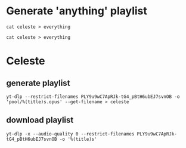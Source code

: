 * Generate 'anything' playlist
  #+begin_src shell
    cat celeste > everything
  #+end_src
#+begin_src shell
  cat celeste > everything
#+end_src
* Celeste
** generate playlist
   #+begin_src shell
     yt-dlp --restrict-filenames PLY9u9wC7ApRJk-tG4_pBtH6ubEJ7svnOB -o 'pool/%(title)s.opus' --get-filename > celeste
   #+end_src
** download playlist
   #+begin_src shell
     yt-dlp -x --audio-quality 0 --restrict-filenames PLY9u9wC7ApRJk-tG4_pBtH6ubEJ7svnOB -o '%(title)s'
   #+end_src
